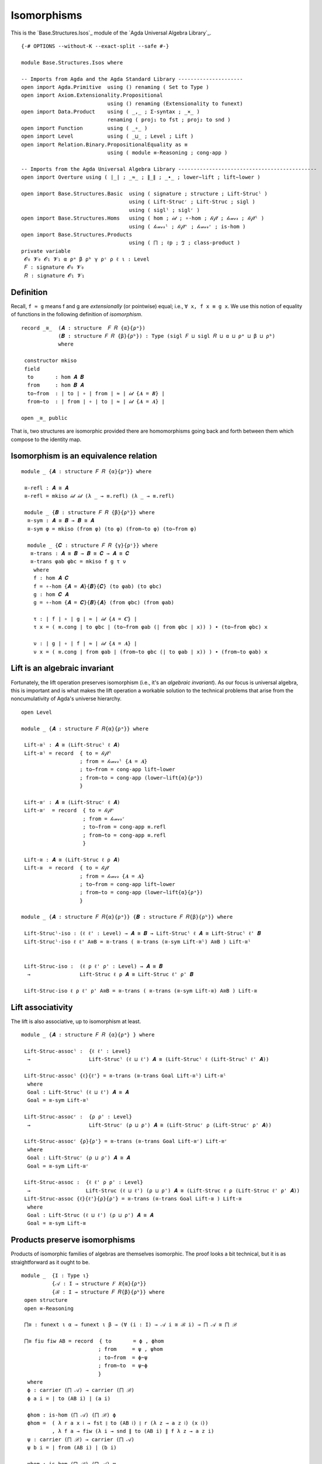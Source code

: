 .. FILE     : Base/Structures/Isos.lagda.rst
.. AUTHOR   : William DeMeo
.. DATE     : 23 Jul 2021
.. UPDATED  : 23 Jun 2022

.. highlight:: agda
.. role:: code

.. _base-structures-isomorphisms:

Isomorphisms
~~~~~~~~~~~~

This is the `Base.Structures.Isos`_ module of the `Agda Universal Algebra Library`_.

::

  {-# OPTIONS --without-K --exact-split --safe #-}

  module Base.Structures.Isos where

  -- Imports from Agda and the Agda Standard Library ---------------------
  open import Agda.Primitive  using () renaming ( Set to Type )
  open import Axiom.Extensionality.Propositional
                              using () renaming (Extensionality to funext)
  open import Data.Product    using ( _,_ ; Σ-syntax ; _×_ )
                              renaming ( proj₁ to fst ; proj₂ to snd )
  open import Function        using ( _∘_ )
  open import Level           using ( _⊔_ ; Level ; Lift )
  open import Relation.Binary.PropositionalEquality as ≡
                              using ( module ≡-Reasoning ; cong-app )

  -- Imports from the Agda Universal Algebra Library ---------------------------------------------
  open import Overture using ( ∣_∣ ; _≈_ ; ∥_∥ ; _∙_ ; lower∼lift ; lift∼lower )

  open import Base.Structures.Basic  using ( signature ; structure ; Lift-Strucˡ )
                                     using ( Lift-Strucʳ ; Lift-Struc ; sigl )
                                     using ( siglˡ ; siglʳ )
  open import Base.Structures.Homs   using ( hom ; 𝒾𝒹 ; ∘-hom ; 𝓁𝒾𝒻𝓉 ; 𝓁ℴ𝓌ℯ𝓇 ; 𝓁𝒾𝒻𝓉ˡ )
                                     using ( 𝓁ℴ𝓌ℯ𝓇ˡ ; 𝓁𝒾𝒻𝓉ʳ ; 𝓁ℴ𝓌ℯ𝓇ʳ ; is-hom )
  open import Base.Structures.Products
                                     using ( ⨅ ; ℓp ; ℑ ; class-product )
  private variable
   𝓞₀ 𝓥₀ 𝓞₁ 𝓥₁ α ρᵃ β ρᵇ γ ρᶜ ρ ℓ ι : Level
   𝐹 : signature 𝓞₀ 𝓥₀
   𝑅 : signature 𝓞₁ 𝓥₁

.. _base-structures-definition:

Definition
^^^^^^^^^^

Recall, ``f ≈ g`` means f and g are *extensionally* (or pointwise) equal; i.e.,
``∀ x, f x ≡ g x``. We use this notion of equality of functions in the following
definition of *isomorphism*.

::

  record _≅_  (𝑨 : structure  𝐹 𝑅 {α}{ρᵃ})
              (𝑩 : structure 𝐹 𝑅 {β}{ρᵇ}) : Type (sigl 𝐹 ⊔ sigl 𝑅 ⊔ α ⊔ ρᵃ ⊔ β ⊔ ρᵇ)
              where

   constructor mkiso
   field
    to       : hom 𝑨 𝑩
    from     : hom 𝑩 𝑨
    to∼from  : ∣ to ∣ ∘ ∣ from ∣ ≈ ∣ 𝒾𝒹 {𝑨 = 𝑩} ∣
    from∼to  : ∣ from ∣ ∘ ∣ to ∣ ≈ ∣ 𝒾𝒹 {𝑨 = 𝑨} ∣

  open _≅_ public

That is, two structures are isomorphic provided there are homomorphisms going back
and forth between them which compose to the identity map.

.. _base-structures-isomorphism-is-an-equivalence-relation:

Isomorphism is an equivalence relation
^^^^^^^^^^^^^^^^^^^^^^^^^^^^^^^^^^^^^^

::

  module _ {𝑨 : structure 𝐹 𝑅 {α}{ρᵃ}} where

   ≅-refl : 𝑨 ≅ 𝑨
   ≅-refl = mkiso 𝒾𝒹 𝒾𝒹 (λ _ → ≡.refl) (λ _ → ≡.refl)

   module _ {𝑩 : structure 𝐹 𝑅 {β}{ρᵇ}} where
    ≅-sym : 𝑨 ≅ 𝑩 → 𝑩 ≅ 𝑨
    ≅-sym φ = mkiso (from φ) (to φ) (from∼to φ) (to∼from φ)

    module _ {𝑪 : structure 𝐹 𝑅 {γ}{ρᶜ}} where
     ≅-trans : 𝑨 ≅ 𝑩 → 𝑩 ≅ 𝑪 → 𝑨 ≅ 𝑪
     ≅-trans φab φbc = mkiso f g τ ν
      where
      f : hom 𝑨 𝑪
      f = ∘-hom {𝑨 = 𝑨}{𝑩}{𝑪} (to φab) (to φbc)
      g : hom 𝑪 𝑨
      g = ∘-hom {𝑨 = 𝑪}{𝑩}{𝑨} (from φbc) (from φab)

      τ : ∣ f ∣ ∘ ∣ g ∣ ≈ ∣ 𝒾𝒹 {𝑨 = 𝑪} ∣
      τ x = ( ≡.cong ∣ to φbc ∣ (to∼from φab (∣ from φbc ∣ x)) ) ∙ (to∼from φbc) x

      ν : ∣ g ∣ ∘ ∣ f ∣ ≈ ∣ 𝒾𝒹 {𝑨 = 𝑨} ∣
      ν x = ( ≡.cong ∣ from φab ∣ (from∼to φbc (∣ to φab ∣ x)) ) ∙ (from∼to φab) x


.. _base-structures-lift-is-an-algebraic-invariant:

Lift is an algebraic invariant
^^^^^^^^^^^^^^^^^^^^^^^^^^^^^^

Fortunately, the lift operation preserves isomorphism (i.e., it's an *algebraic
invariant*). As our focus is universal algebra, this is important and is what
makes the lift operation a workable solution to the technical problems that arise
from the noncumulativity of Agda's universe hierarchy.

::

  open Level

  module _ {𝑨 : structure 𝐹 𝑅{α}{ρᵃ}} where

   Lift-≅ˡ : 𝑨 ≅ (Lift-Strucˡ ℓ 𝑨)
   Lift-≅ˡ = record  { to = 𝓁𝒾𝒻𝓉ˡ
                     ; from = 𝓁ℴ𝓌ℯ𝓇ˡ {𝑨 = 𝑨}
                     ; to∼from = cong-app lift∼lower
                     ; from∼to = cong-app (lower∼lift{α}{ρᵃ})
                     }

   Lift-≅ʳ : 𝑨 ≅ (Lift-Strucʳ ℓ 𝑨)
   Lift-≅ʳ  = record  { to = 𝓁𝒾𝒻𝓉ʳ
                      ; from = 𝓁ℴ𝓌ℯ𝓇ʳ
                      ; to∼from = cong-app ≡.refl
                      ; from∼to = cong-app ≡.refl
                      }

   Lift-≅ : 𝑨 ≅ (Lift-Struc ℓ ρ 𝑨)
   Lift-≅  = record  { to = 𝓁𝒾𝒻𝓉
                     ; from = 𝓁ℴ𝓌ℯ𝓇 {𝑨 = 𝑨}
                     ; to∼from = cong-app lift∼lower
                     ; from∼to = cong-app (lower∼lift{α}{ρᵃ})
                     }

  module _ {𝑨 : structure 𝐹 𝑅{α}{ρᵃ}} {𝑩 : structure 𝐹 𝑅{β}{ρᵇ}} where

   Lift-Strucˡ-iso : (ℓ ℓ' : Level) → 𝑨 ≅ 𝑩 → Lift-Strucˡ ℓ 𝑨 ≅ Lift-Strucˡ ℓ' 𝑩
   Lift-Strucˡ-iso ℓ ℓ' A≅B = ≅-trans ( ≅-trans (≅-sym Lift-≅ˡ) A≅B ) Lift-≅ˡ


   Lift-Struc-iso :  (ℓ ρ ℓ' ρ' : Level) → 𝑨 ≅ 𝑩
    →                Lift-Struc ℓ ρ 𝑨 ≅ Lift-Struc ℓ' ρ' 𝑩

   Lift-Struc-iso ℓ ρ ℓ' ρ' A≅B = ≅-trans ( ≅-trans (≅-sym Lift-≅) A≅B ) Lift-≅


.. _base-structures-lift-associativity:

Lift associativity
^^^^^^^^^^^^^^^^^^

The lift is also associative, up to isomorphism at least.

::

  module _ {𝑨 : structure 𝐹 𝑅 {α}{ρᵃ} } where

   Lift-Struc-assocˡ :  {ℓ ℓ' : Level}
    →                   Lift-Strucˡ (ℓ ⊔ ℓ') 𝑨 ≅ (Lift-Strucˡ ℓ (Lift-Strucˡ ℓ' 𝑨))

   Lift-Struc-assocˡ {ℓ}{ℓ'} = ≅-trans (≅-trans Goal Lift-≅ˡ) Lift-≅ˡ
    where
    Goal : Lift-Strucˡ (ℓ ⊔ ℓ') 𝑨 ≅ 𝑨
    Goal = ≅-sym Lift-≅ˡ

   Lift-Struc-assocʳ :  {ρ ρ' : Level}
    →                   Lift-Strucʳ (ρ ⊔ ρ') 𝑨 ≅ (Lift-Strucʳ ρ (Lift-Strucʳ ρ' 𝑨))

   Lift-Struc-assocʳ {ρ}{ρ'} = ≅-trans (≅-trans Goal Lift-≅ʳ) Lift-≅ʳ
    where
    Goal : Lift-Strucʳ (ρ ⊔ ρ') 𝑨 ≅ 𝑨
    Goal = ≅-sym Lift-≅ʳ

   Lift-Struc-assoc :  {ℓ ℓ' ρ ρ' : Level}
    →                  Lift-Struc (ℓ ⊔ ℓ') (ρ ⊔ ρ') 𝑨 ≅ (Lift-Struc ℓ ρ (Lift-Struc ℓ' ρ' 𝑨))
   Lift-Struc-assoc {ℓ}{ℓ'}{ρ}{ρ'} = ≅-trans (≅-trans Goal Lift-≅ ) Lift-≅
    where
    Goal : Lift-Struc (ℓ ⊔ ℓ') (ρ ⊔ ρ') 𝑨 ≅ 𝑨
    Goal = ≅-sym Lift-≅


.. _base-structures-products-preserve-isomorphisms:

Products preserve isomorphisms
^^^^^^^^^^^^^^^^^^^^^^^^^^^^^^

Products of isomorphic families of algebras are themselves isomorphic. The proof
looks a bit technical, but it is as straightforward as it ought to be.

::

  module _  {I : Type ι}
            {𝒜 : I → structure 𝐹 𝑅{α}{ρᵃ}}
            {ℬ : I → structure 𝐹 𝑅{β}{ρᵇ}} where
   open structure
   open ≡-Reasoning

   ⨅≅ : funext ι α → funext ι β → (∀ (i : I) → 𝒜 i ≅ ℬ i) → ⨅ 𝒜 ≅ ⨅ ℬ

   ⨅≅ fiu fiw AB = record  { to       = ϕ , ϕhom
                           ; from     = ψ , ψhom
                           ; to∼from  = ϕ~ψ
                           ; from∼to  = ψ~ϕ
                           }
    where
    ϕ : carrier (⨅ 𝒜) → carrier (⨅ ℬ)
    ϕ a i = ∣ to (AB i) ∣ (a i)

    ϕhom : is-hom (⨅ 𝒜) (⨅ ℬ) ϕ
    ϕhom =  ( λ r a x 𝔦 → fst ∥ to (AB 𝔦) ∥ r (λ z → a z 𝔦) (x 𝔦))
            , λ f a → fiw (λ i → snd ∥ to (AB i) ∥ f λ z → a z i)
    ψ : carrier (⨅ ℬ) → carrier (⨅ 𝒜)
    ψ b i = ∣ from (AB i) ∣ (b i)

    ψhom : is-hom (⨅ ℬ) (⨅ 𝒜) ψ
    ψhom =  ( λ r a x 𝔦 → fst ∥ from (AB 𝔦) ∥ r (λ z → a z 𝔦) (x 𝔦))
            , λ f a → fiu (λ i → snd ∥ from (AB i) ∥ f λ z → a z i)

    ϕ~ψ : ϕ ∘ ψ ≈ ∣ 𝒾𝒹 {𝑨 = ⨅ ℬ} ∣
    ϕ~ψ 𝒃 = fiw λ i → (to∼from (AB i)) (𝒃 i)

    ψ~ϕ : ψ ∘ ϕ ≈ ∣ 𝒾𝒹 {𝑨 = ⨅ 𝒜} ∣
    ψ~ϕ a = fiu λ i → (from∼to (AB i)) (a i)


A nearly identical proof goes through for isomorphisms of lifted products (though,
just for fun, we use the universal quantifier syntax here to express the dependent
function type in the statement of the lemma, instead of the Pi notation we used in
the statement of the previous lemma; that is, ``∀ i → 𝒜 i ≅ ℬ (lift i)`` instead
of ``Π i ꞉ I , 𝒜 i ≅ ℬ (lift i)``.)

::

  module _  {I : Type ι}
            {𝒜 : I → structure 𝐹 𝑅 {α}{ρᵃ}}
            {ℬ : (Lift γ I) → structure 𝐹 𝑅 {β}{ρᵇ}} where

   open structure

   Lift-Struc-⨅≅ :  funext (ι ⊔ γ) β → funext ι α
    →               (∀ i → 𝒜 i ≅ ℬ (lift i)) → Lift-Strucˡ γ (⨅ 𝒜) ≅ ⨅ ℬ

   Lift-Struc-⨅≅ fizw fiu AB = Goal
    where
     ϕ : carrier (⨅ 𝒜) →  carrier (⨅ ℬ)
     ϕ a i = ∣ to (AB (lower i)) ∣ (a (lower i))

     ϕhom : is-hom (⨅ 𝒜) (⨅ ℬ) ϕ
     ϕhom =  ( λ r a x i → fst ∥ to (AB (lower i)) ∥ r (λ x₁ → a x₁ (lower i)) (x (lower i)))
             , λ f a → fizw (λ i → snd ∥ to (AB (lower i)) ∥ f λ x → a x (lower i))

     ψ : carrier (⨅ ℬ) → carrier (⨅ 𝒜)
     ψ b i = ∣ from (AB i) ∣ (b (lift i))

     ψhom : is-hom (⨅ ℬ) (⨅ 𝒜) ψ
     ψhom =  ( λ r a x i → fst ∥ from (AB i) ∥ r (λ x₁ → a x₁ (lift i)) (x (lift i)))
             , λ f a → fiu (λ i → snd ∥ from (AB i) ∥ f λ x → a x (lift i))

     ϕ~ψ : ϕ ∘ ψ ≈ ∣ 𝒾𝒹 {𝑨 = (⨅ ℬ)} ∣
     ϕ~ψ b = fizw λ i → to∼from (AB (lower i)) (b i)

     ψ~ϕ : ψ ∘ ϕ ≈ ∣ 𝒾𝒹 {𝑨 = (⨅ 𝒜)} ∣
     ψ~ϕ a = fiu λ i → from∼to (AB i) (a i)

     A≅B : ⨅ 𝒜 ≅ ⨅ ℬ
     A≅B = mkiso (ϕ , ϕhom) (ψ , ψhom) ϕ~ψ ψ~ϕ

     Goal : Lift-Strucˡ γ (⨅ 𝒜) ≅ ⨅ ℬ
     Goal = ≅-trans (≅-sym Lift-≅ˡ) A≅B

